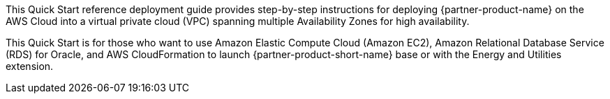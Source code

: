 // Replace the content in <>
// Identify your target audience and explain how/why they would use this Quick Start.
//Avoid borrowing text from third-party websites (copying text from AWS service documentation is fine). Also, avoid marketing-speak, focusing instead on the technical aspect.

This Quick Start reference deployment guide provides step-by-step instructions for deploying {partner-product-name} on the AWS Cloud into a virtual private cloud (VPC) spanning multiple Availability Zones for high availability.

This Quick Start is for those who want to use Amazon Elastic Compute Cloud (Amazon EC2), Amazon Relational Database Service (RDS) for Oracle, and AWS CloudFormation to launch {partner-product-short-name} base or with the Energy and Utilities extension.
